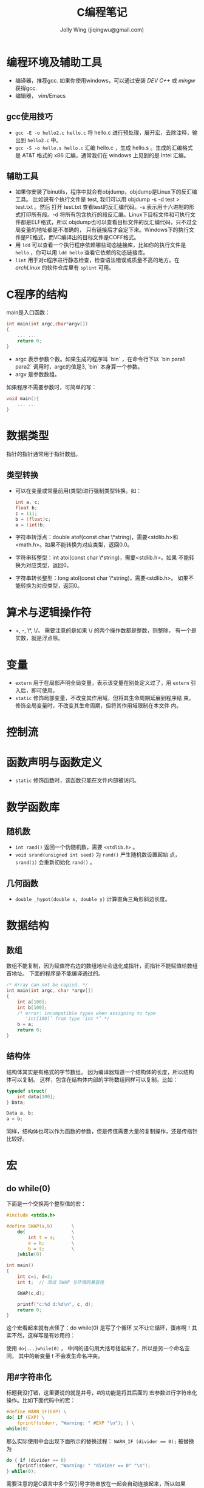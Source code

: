 
#+TITLE: C编程笔记
#+AUTHOR: Jolly Wing (jiqingwu@gmail.com)

* 编程环境及辅助工具
- 编译器，推荐gcc. 如果你使用windows，可以通过安装 /DEV C++/ 或 /mingw/ 获得gcc.
- 编辑器， vim/Emacs

** gcc使用技巧

- =gcc -E -o hello2.c hello.c= 将 hello.c 进行预处理，展开宏，去除注释，输出到 =hello2.c= 中。
- =gcc -S -o hello.s hello.c= 汇编 hello.c ，生成 hello.s 。生成的汇编格式是
  AT&T 格式的 x86 汇编，通常我们在 windows 上见到的是 Intel 汇编。

** 辅助工具
- 如果你安装了binutils，程序中就会有objdump，objdump是Linux下的反汇编工具。
  比如说有个执行文件是 test, 我们可以用 objdump -s -d test > test.txt 。然后
  打开 test.txt 查看test的反汇编代码。-s 表示用十六进制的形式打印所有段。-d
  将所有包含执行的段反汇编。Linux下目标文件和可执行文件都是ELF格式，所以
  objdump也可以查看目标文件的反汇编代码，只不过全局变量的地址都是不准确的，
  只有链接后才会定下来。Windows下的执行文件是PE格式，而VC编译出的目标文件是COFF格式。
- 用 =ldd= 可以查看一个执行程序依赖哪些动态链接库，比如你的执行文件是
  =hello= ，你可以用 =ldd hello= 查看它依赖的动态链接库。
- =lint= 用于对c程序进行静态检查，检查语法错误或质量不高的地方。在
  /archLinux/ 的软件仓库里有 =splint= 可用。

* C程序的结构

main是入口函数：
#+BEGIN_SRC c
int main(int argc,char*argv[])
{
    ... ...
    return 0;
}
#+END_SRC

- argc 表示参数个数。如果生成的程序叫 `bin` ，在命令行下以 `bin
  para1 para2` 调用时，argc的值是3, `bin` 本身算一个参数。
- argv 是参数数组。

如果程序不需要参数时，可简单的写：
#+BEGIN_SRC c
void main(){
    ... ...
}
#+END_SRC

* 数据类型

指针的指针通常用于指针数组。

** 类型转换

- 可以在变量或常量前用(类型)进行强制类型转换。如：
  #+BEGIN_SRC c
  int a, c;
  float b;
  c = 111;
  b = (float)c;
  a = (int)b;
  #+END_SRC
- 字符串转浮点：double atof(const char \*string)，需要<stdlib.h>和
  <math.h>。如果不能转换为对应类型，返回0.0。
- 字符串转整型：int atoi(const char \*string)，需要<stdlib.h>。如果
  不能转换为对应类型，返回0。
- 字符串转长整型：long atol(const char \*string)，需要<stdlib.h>。
  如果不能转换为对应类型，返回0。

* 算术与逻辑操作符

- +, -, \*, \/。 需要注意的是如果 \/ 的两个操作数都是整数，则整除，
  有一个是实数，就是浮点除。

* 变量

- =extern= 用于在局部声明全局变量，表示该变量在别处定义过了，用
  =extern= 引入后，即可使用。
- =static= 修饰局部变量，不改变其作用域，但将其生命周期延展到程序结
  束。修饰全局变量时，不改变其生命周期，但将其作用域限制在本文件
  内。

* 控制流

* 函数声明与函数定义

- =static= 修饰函数时，该函数只能在文件内部被访问。

* 数学函数库

** 随机数

- =int rand()= 返回一个伪随机数，需要 =<stdlib.h>= 。
- =void srand(unsigned int seed)= 为 =rand()= 产生随机数设置起始
  点， =srand(1)= 会重新初始化 =rand()= 。

** 几何函数

- =double _hypot(double x, double y)= 计算直角三角形斜边长度。


* 数据结构

** 数组

数组不能复制，因为赋值符右边的数组地址会退化成指针，而指针不能赋值给数组首地址。
下面的程序是不能编译通过的。
#+BEGIN_SRC c
/* Array can not be copied. */
int main(int argc, char *argv[])
{
    int a[100];
    int b[100];
    /* error: incompatible types when assigning to type
       ‘int[100]’ from type ‘int *’ */
    b = a;
    return 0;
}
#+END_SRC

** 结构体

结构体其实是有格式的字节数组。
因为编译器知道一个结构体的长度，所以结构体可以复制。
这样，包含在结构体内部的字符数组同样可以复制。比如：

#+BEGIN_SRC c    
typedef struct{
    int data[100];
} Data;

Data a, b;
a = b;
#+END_SRC

同样，结构体也可以作为函数的参数，但是传值需要大量的复制操作，还是传指针比较好。

* 宏

** do while(0)

下面是一个交换两个整型值的宏：

#+BEGIN_SRC c
#include <stdio.h>

#define SWAP(a,b)       \
    do{                 \
        int t = a;      \
        a = b;          \
        b = t;          \
    }while(0)

int main()
{
    int c=1, d=2;
    int t;  // 测试 SWAP 与环境的兼容性

    SWAP(c,d);

    printf("c:%d d:%d\n", c, d);
    return 0;
}
#+END_SRC

这个宏看起来就有点怪了：do while(0) 是写了个循环 又不让它循环，蛋疼啊！其实不然，这样写是有妙用的：

使用 =do{...}while(0)= ， 中间的语句用大括号括起来了，所以是另一个命名空间，
其中的新变量 t 不会发生命名冲突。

** 用#字符串化

标题我没打错，这里要说的就是井号，#的功能是将其后面的 宏参数进行字符串化操作。比如下面代码中的宏：

#+BEGIN_SRC c
#define WARN_IF(EXP) \
do{ if (EXP) \
    fprintf(stderr, "Warning: " #EXP "\n"); } \
while(0) 
#+END_SRC

那么实际使用中会出现下面所示的替换过程：
~WARN_IF (divider == 0);~ 被替换为
#+BEGIN_SRC c
do { if (divider == 0) 
    fprintf(stderr, "Warning: " "divider == 0" "\n"); 
} while(0); 
#+END_SRC

需要注意的是C语言中多个双引号字符串放在一起会自动连接起来，所以如果 divider 为 0 的话，就会打印出：
: Warning: divider == 0

** 连接符##

#还是比较少用的，##却比较流行，在linux0.01中就用到过。##被称为连接符，用来将
两个记号（编译原理中的词汇）连接为一个记号。看下面的例子吧（add.c）：

#+BEGIN_SRC c
#include <stdio.h>

#define add(Type)               \
Type add##Type(Type a, Type b){ \
    return a+b;                 \
}
#+END_SRC

下面两条是奇迹发生的地方
#+BEGIN_SRC c
add(int)
add(double)

int main()
{
    int a = addint(1, 2);
    double d = adddouble(1.5, 1.5);

    printf("a:%d d:%lf\n", a, d);
    return 0;
}
#+END_SRC
那两行被替换后是这个样子的：
#+BEGIN_SRC c
int addint(int a, int b){ return a+b; }
double adddouble(double a, double b){ return a+b; }
#+END_SRC

* 系统资源

** 内存管理

